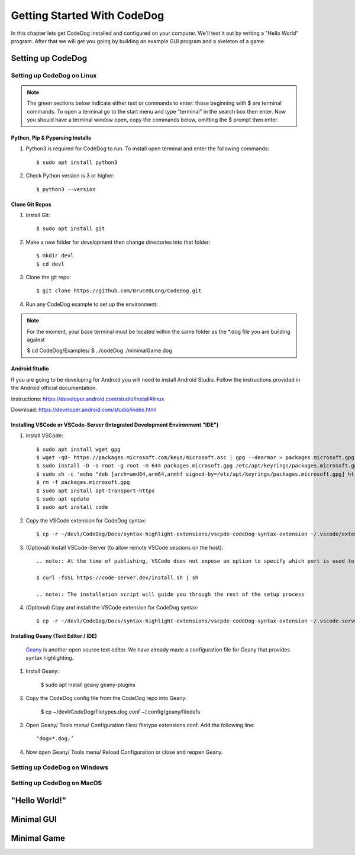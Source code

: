 ============================
Getting Started With CodeDog
============================

In this chapter lets get CodeDog installed and configured on your computer. We'll test it out by writing a "Hello World" program. After that we will get you going by building an example GUI program and a skeleton of a game.

Setting up CodeDog
===============================

Setting up CodeDog on Linux
---------------------------
.. note::
    The green sections below indicate either text or commands to enter: those beginning with $ are terminal commands.  To open a terminal go to the start menu and type "terminal" in the search box then enter.
    Now you should have a terminal window open, copy the commands below, omitting the $ prompt then enter.

Python, Pip & Pyparsing Installs
^^^^^^^^^^^^^^^^^^^^^^^^^^^^^^^^
#. Python3 is required for CodeDog to run. To install open terminal and enter the following commands::

    $ sudo apt install python3

#. Check Python version is 3 or higher::

    $ python3 --version

Clone Git Repos
^^^^^^^^^^^^^^^
#. Install Git::

    $ sudo apt install git

#. Make a new folder for development then change directories into that folder::

    $ mkdir devl
    $ cd devl

#. Clone the git repo::

    $ git clone https://github.com/BruceDLong/CodeDog.git

#. Run any CodeDog example to set up the environment::

.. note:: For the moment, your base terminal must be located within the same folder as the *.dog file you are building against
    
    $ cd CodeDog/Examples/
    $ ../codeDog ./minimalGame.dog

Android Studio
^^^^^^^^^^^^^^
If you are going to be developing for Android you will need to install Android Studio.  Follow the instructions provided in the Android official documentation.

Instructions: `<https://developer.android.com/studio/install#linux>`__

Download: `<https://developer.android.com/studio/index.html>`_

Installing VSCode or VSCode-Server (Integrated Development Environment "IDE")
^^^^^^^^^^^^^^^^^^^^^^^^

#. Install VSCode::

    $ sudo apt install wget gpg
    $ wget -qO- https://packages.microsoft.com/keys/microsoft.asc | gpg --dearmor > packages.microsoft.gpg
    $ sudo install -D -o root -g root -m 644 packages.microsoft.gpg /etc/apt/keyrings/packages.microsoft.gpg
    $ sudo sh -c 'echo "deb [arch=amd64,arm64,armhf signed-by=/etc/apt/keyrings/packages.microsoft.gpg] https://packages.microsoft.com/repos/code stable main" > /etc/apt/sources.list.d/vscode.list'
    $ rm -f packages.microsoft.gpg
    $ sudo apt install apt-transport-https
    $ sudo apt update
    $ sudo apt install code

#. Copy the VSCode extension for CodeDog syntax::

    $ cp -r ~/devl/CodeDog/Docs/syntax-highlight-extensions/vscpde-codeDog-syntax-extension ~/.vscode/extensions/

#. (Optional) Install VSCode-Server (to allow remote VSCode sessions on the host)::

    .. note:: At the time of publishing, VSCode does not expose an option to specify which port is used to listen for remote sessions. There's an open-source project that acts as a wrapper, allowing finer control over both ports and user access: https://coder.com/docs/code-server/latest/guide

    $ curl -fsSL https://code-server.dev/install.sh | sh

    .. note:: The installation script will guide you through the rest of the setup process

#. (Optional) Copy and install the VSCode extension for CodeDog syntax::

    $ cp -r ~/devl/CodeDog/Docs/syntax-highlight-extensions/vscpde-codeDog-syntax-extension ~/.vscode-server/extensions/

Installing Geany (Text Editor / IDE)
^^^^^^^^^^^^^^^^^^^^^^^^
 `Geany <https://www.geany.org/>`_ is another open source text editor. We have already made a configuration file for Geany that provides syntax highlighting.

#. Install Geany:

    $ sudo apt install geany geany-plugins

#. Copy the CodeDog config file from the CodeDog repo into Geany:

    $ cp ~/devl/CodeDog/filetypes.dog.conf  ~/.config/geany/filedefs

#. Open Geany/ Tools menu/ Configuration files/ filetype extensions.conf.  Add the following line::

    ‘dog=*.dog;’

#. Now open Geany/ Tools menu/ Reload Configuration or close and reopen Geany.


Setting up CodeDog on Windows
-----------------------------


Setting up CodeDog on MacOS
---------------------------



"Hello World!"
==============


Minimal GUI
===========

Minimal Game
============
